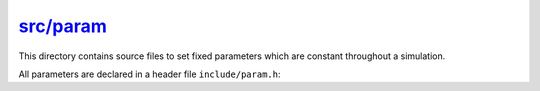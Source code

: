 
.. _param:

############
`src/param`_
############

.. _src/param: https://github.com/NaokiHori/SimpleNSSolver/tree/main/src/param

This directory contains source files to set fixed parameters which are constant throughout a simulation.

All parameters are declared in a header file ``include/param.h``:

.. mydetails:: ``param.h``

   .. literalinclude:: /../../include/param.h
      :language: c

